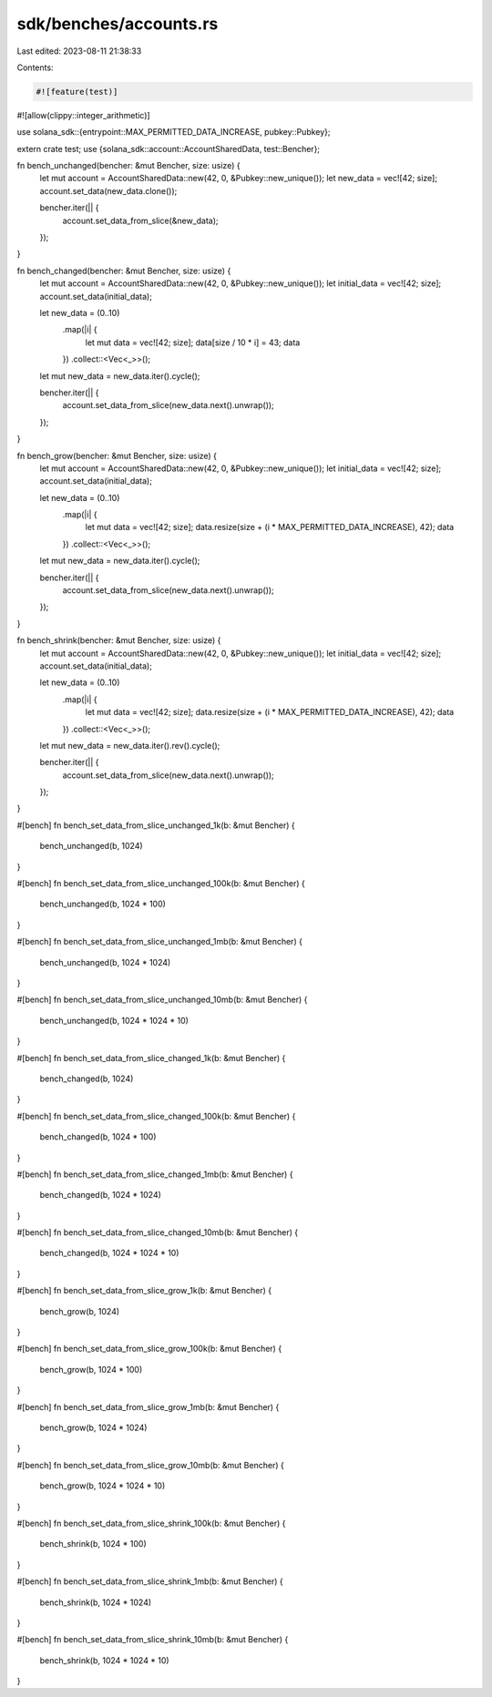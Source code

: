 sdk/benches/accounts.rs
=======================

Last edited: 2023-08-11 21:38:33

Contents:

.. code-block:: rs

    #![feature(test)]
#![allow(clippy::integer_arithmetic)]

use solana_sdk::{entrypoint::MAX_PERMITTED_DATA_INCREASE, pubkey::Pubkey};

extern crate test;
use {solana_sdk::account::AccountSharedData, test::Bencher};

fn bench_unchanged(bencher: &mut Bencher, size: usize) {
    let mut account = AccountSharedData::new(42, 0, &Pubkey::new_unique());
    let new_data = vec![42; size];
    account.set_data(new_data.clone());

    bencher.iter(|| {
        account.set_data_from_slice(&new_data);
    });
}

fn bench_changed(bencher: &mut Bencher, size: usize) {
    let mut account = AccountSharedData::new(42, 0, &Pubkey::new_unique());
    let initial_data = vec![42; size];
    account.set_data(initial_data);

    let new_data = (0..10)
        .map(|i| {
            let mut data = vec![42; size];
            data[size / 10 * i] = 43;
            data
        })
        .collect::<Vec<_>>();

    let mut new_data = new_data.iter().cycle();

    bencher.iter(|| {
        account.set_data_from_slice(new_data.next().unwrap());
    });
}

fn bench_grow(bencher: &mut Bencher, size: usize) {
    let mut account = AccountSharedData::new(42, 0, &Pubkey::new_unique());
    let initial_data = vec![42; size];
    account.set_data(initial_data);

    let new_data = (0..10)
        .map(|i| {
            let mut data = vec![42; size];
            data.resize(size + (i * MAX_PERMITTED_DATA_INCREASE), 42);
            data
        })
        .collect::<Vec<_>>();

    let mut new_data = new_data.iter().cycle();

    bencher.iter(|| {
        account.set_data_from_slice(new_data.next().unwrap());
    });
}

fn bench_shrink(bencher: &mut Bencher, size: usize) {
    let mut account = AccountSharedData::new(42, 0, &Pubkey::new_unique());
    let initial_data = vec![42; size];
    account.set_data(initial_data);

    let new_data = (0..10)
        .map(|i| {
            let mut data = vec![42; size];
            data.resize(size + (i * MAX_PERMITTED_DATA_INCREASE), 42);
            data
        })
        .collect::<Vec<_>>();

    let mut new_data = new_data.iter().rev().cycle();

    bencher.iter(|| {
        account.set_data_from_slice(new_data.next().unwrap());
    });
}

#[bench]
fn bench_set_data_from_slice_unchanged_1k(b: &mut Bencher) {
    bench_unchanged(b, 1024)
}

#[bench]
fn bench_set_data_from_slice_unchanged_100k(b: &mut Bencher) {
    bench_unchanged(b, 1024 * 100)
}

#[bench]
fn bench_set_data_from_slice_unchanged_1mb(b: &mut Bencher) {
    bench_unchanged(b, 1024 * 1024)
}

#[bench]
fn bench_set_data_from_slice_unchanged_10mb(b: &mut Bencher) {
    bench_unchanged(b, 1024 * 1024 * 10)
}

#[bench]
fn bench_set_data_from_slice_changed_1k(b: &mut Bencher) {
    bench_changed(b, 1024)
}

#[bench]
fn bench_set_data_from_slice_changed_100k(b: &mut Bencher) {
    bench_changed(b, 1024 * 100)
}

#[bench]
fn bench_set_data_from_slice_changed_1mb(b: &mut Bencher) {
    bench_changed(b, 1024 * 1024)
}

#[bench]
fn bench_set_data_from_slice_changed_10mb(b: &mut Bencher) {
    bench_changed(b, 1024 * 1024 * 10)
}

#[bench]
fn bench_set_data_from_slice_grow_1k(b: &mut Bencher) {
    bench_grow(b, 1024)
}

#[bench]
fn bench_set_data_from_slice_grow_100k(b: &mut Bencher) {
    bench_grow(b, 1024 * 100)
}

#[bench]
fn bench_set_data_from_slice_grow_1mb(b: &mut Bencher) {
    bench_grow(b, 1024 * 1024)
}

#[bench]
fn bench_set_data_from_slice_grow_10mb(b: &mut Bencher) {
    bench_grow(b, 1024 * 1024 * 10)
}

#[bench]
fn bench_set_data_from_slice_shrink_100k(b: &mut Bencher) {
    bench_shrink(b, 1024 * 100)
}

#[bench]
fn bench_set_data_from_slice_shrink_1mb(b: &mut Bencher) {
    bench_shrink(b, 1024 * 1024)
}

#[bench]
fn bench_set_data_from_slice_shrink_10mb(b: &mut Bencher) {
    bench_shrink(b, 1024 * 1024 * 10)
}


